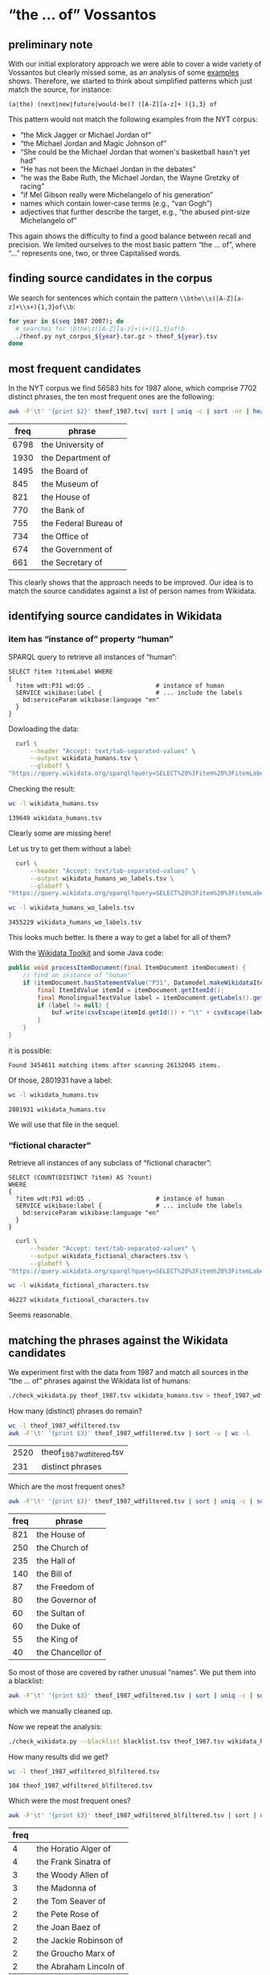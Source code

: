 #+TITLE:
#+AUTHOR: 
#+EMAIL: 
#+KEYWORDS:
#+DESCRIPTION:
#+TAGS:
#+LANGUAGE: en
#+OPTIONS: toc:nil ':t H:5
#+STARTUP: hidestars overview
#+LaTeX_CLASS: scrartcl
#+LaTeX_CLASS_OPTIONS: [a4paper,11pt]
#+PANDOC_OPTIONS:

* "the ... of" Vossantos 

** preliminary note
With our initial exploratory approach we were able to cover a wide
variety of Vossantos but clearly missed some, as an analysis of some
[[file:~/projects/vossanto/examples/br.org#examples][examples]] shows. Therefore, we started to think about simplified
patterns which just match the source, for instance:

#+BEGIN_SRC 
  (a|the) (next|new|future|would-be)? ([A-Z][a-z]+ ){1,3} of
#+END_SRC

This pattern would not match the following examples from the NYT
corpus:
- "the Mick Jagger or Michael Jordan of"
- "the Michael Jordan and Magic Johnson of"
- "She could be the Michael Jordan that women's basketball hasn't yet had"
- "He has not been the Michael Jordan in the debates"
- "he was the Babe Ruth, the Michael Jordan, the Wayne Gretzky of racing"
- "if Mel Gibson really were Michelangelo of his generation"
- names which contain lower-case terms (e.g., "van Gogh")
- adjectives that further describe the target, e.g., "the abused
  pint-size Michelangelo of"

This again shows the difficulty to find a good balance between recall
and precision. We limited ourselves to the most basic pattern "the
... of", where "..."  represents one, two, or three Capitalised words.

** finding source candidates in the corpus
We search for sentences which contain the pattern
~\\bthe\\s([A-Z][a-z]+\\s+){1,3}of\\b~:
#+BEGIN_SRC sh
  for year in $(seq 1987 2007); do
    # searches for \bthe\s([A-Z][a-z]+\s+){1,3}of\b
    ./theof.py nyt_corpus_${year}.tar.gz > theof_${year}.tsv
  done
#+END_SRC

** most frequent candidates
In the NYT corpus we find 56583 hits for 1987 alone, which comprise
7702 distinct phrases, the ten most frequent ones are the following:
#+BEGIN_SRC sh
  awk -F'\t' '{print $2}' theof_1987.tsv| sort | uniq -c | sort -nr | head
#+END_SRC

| freq | phrase                |
|------+-----------------------|
| 6798 | the University of     |
| 1930 | the Department of     |
| 1495 | the Board of          |
|  845 | the Museum of         |
|  821 | the House of          |
|  770 | the Bank of           |
|  755 | the Federal Bureau of |
|  734 | the Office of         |
|  674 | the Government of     |
|  661 | the Secretary of      |

This clearly shows that the approach needs to be improved. Our idea is
to match the source candidates against a list of person names from
Wikidata.

** identifying source candidates in Wikidata
*** item has "instance of" property "human"

SPARQL query to retrieve all instances of "human":
#+BEGIN_SRC sparql
  SELECT ?item ?itemLabel WHERE
  {
    ?item wdt:P31 wd:Q5 .                  # instance of human
    SERVICE wikibase:label {               # ... include the labels
      bd:serviceParam wikibase:language "en"
    }
  }
#+END_SRC

Dowloading the data:
#+BEGIN_SRC sh :results silent
  curl \
      --header "Accept: text/tab-separated-values" \
      --output wikidata_humans.tsv \
      --globoff \
"https://query.wikidata.org/sparql?query=SELECT%20%3Fitem%20%3FitemLabel%20WHERE%0A%20%20{%0A%20%20%20%20%3Fitem%20wdt%3AP31%20wd%3AQ5%20.%20%20%20%20%20%20%20%20%20%20%20%20%20%20%20%20%20%20%23%20instance%20of%20human%0A%20%20%20%20SERVICE%20wikibase%3Alabel%20{%20%20%20%20%20%20%20%20%20%20%20%20%20%20%20%23%20...%20include%20the%20labels%0A%20%20%20%20%20%20bd%3AserviceParam%20wikibase%3Alanguage%20%22en%22%0A%20%20%20%20}%0A%20%20}"
#+END_SRC

Checking the result:
#+BEGIN_SRC sh
  wc -l wikidata_humans.tsv
#+END_SRC

: 139649 wikidata_humans.tsv
Clearly some are missing here!

Let us try to get them without a label:
#+BEGIN_SRC sh :results silent
  curl \
      --header "Accept: text/tab-separated-values" \
      --output wikidata_humans_wo_labels.tsv \
      --globoff \
"https://query.wikidata.org/sparql?query=SELECT%20%3Fitem%20%3FitemLabel%20WHERE%0A%20%20{%0A%20%20%20%20%3Fitem%20wdt%3AP31%20wd%3AQ5%20.%20%20%20%20%20%20%20%20%20%20%20%20%20%20%20%20%20%20%23%20instance%20of%20human%0A%20%20}"
#+END_SRC

#+BEGIN_SRC sh
  wc -l wikidata_humans_wo_labels.tsv
#+END_SRC

: 3455229 wikidata_humans_wo_labels.tsv

This looks much better. Is there a way to get a label for all of them?

With the [[https://www.mediawiki.org/wiki/Wikidata_Toolkit][Wikidata Toolkit]] and some Java code:
#+BEGIN_SRC java
  public void processItemDocument(final ItemDocument itemDocument) {
      // find an instance of "human"
      if (itemDocument.hasStatementValue("P31", Datamodel.makeWikidataItemIdValue("Q5"))) {
          final ItemIdValue itemId = itemDocument.getItemId();
          final MonolingualTextValue label = itemDocument.getLabels().get("en");
          if (label != null) {
              buf.write(csvEscape(itemId.getId()) + "\t" + csvEscape(label.getText()) + "\n");
          }
      }
  }
#+END_SRC
it is possible:
: Found 3454611 matching items after scanning 26132045 items.

Of those, 2801931 have a label:
#+BEGIN_SRC sh
  wc -l wikidata_humans.tsv
#+END_SRC

: 2801931 wikidata_humans.tsv
 We will use that file in the sequel.

*** "fictional character"
Retrieve all instances of any subclass of "fictional character":
#+BEGIN_SRC sparql
  SELECT (COUNT(DISTINCT ?item) AS ?count)
  WHERE
  {
    ?item wdt:P31 wd:Q5 .                  # instance of human
    SERVICE wikibase:label {               # ... include the labels
      bd:serviceParam wikibase:language "en"
    }
  }
#+END_SRC

#+BEGIN_SRC sh :results silent
  curl \
      --header "Accept: text/tab-separated-values" \
      --output wikidata_fictional_characters.tsv \
      --globoff \
"https://query.wikidata.org/sparql?query=SELECT%20%3Fitem%20%3FitemLabel%20WHERE%20{%0A%20%20%3Fitem%20%28wdt%3AP31%2Fwdt%3AP279*%29%20wd%3AQ95074.%0A%20%20SERVICE%20wikibase%3Alabel%20{%20bd%3AserviceParam%20wikibase%3Alanguage%20%22en%22.%20}%0A}%0AORDER%20BY%20DESC%28%3Fcount%29"
#+END_SRC

#+BEGIN_SRC sh
  wc -l wikidata_fictional_characters.tsv
#+END_SRC

: 46227 wikidata_fictional_characters.tsv
Seems reasonable.

** matching the phrases against the Wikidata candidates

We experiment first with the data from 1987 and match all sources in
the "the ... of" phrases against the Wikidata list of humans:
#+BEGIN_SRC sh 
  ./check_wikidata.py theof_1987.tsv wikidata_humans.tsv > theof_1987_wdfiltered.tsv
#+END_SRC

How many (distinct) phrases do remain?
#+BEGIN_SRC sh
  wc -l theof_1987_wdfiltered.tsv
  awk -F'\t' '{print $3}' theof_1987_wdfiltered.tsv | sort -u | wc -l
#+END_SRC

| 2520 | theof_1987_wdfiltered.tsv |
|  231 | distinct phrases          |

Which are the most frequent ones?
#+BEGIN_SRC sh
  awk -F'\t' '{print $3}' theof_1987_wdfiltered.tsv | sort | uniq -c | sort -nr | head
#+END_SRC

| freq | phrase            |
|------+-------------------|
|  821 | the House of      |
|  250 | the Church of     |
|  235 | the Hall of       |
|  140 | the Bill of       |
|   87 | the Freedom of    |
|   80 | the Governor of   |
|   60 | the Sultan of     |
|   60 | the Duke of       |
|   55 | the King of       |
|   40 | the Chancellor of |

So most of those are covered by rather unusual "names". We put them
into a blacklist:
#+BEGIN_SRC sh
  awk -F'\t' '{print $3}' theof_1987_wdfiltered.tsv | sort | uniq -c | sort -nr > blacklist.tsv
#+END_SRC
which we manually cleaned up.

Now we repeat the analysis:
#+BEGIN_SRC sh :results silent
  ./check_wikidata.py --blacklist blacklist.tsv theof_1987.tsv wikidata_humans.tsv > theof_1987_wdfiltered_blfiltered.tsv
#+END_SRC

How many results did we get?
#+BEGIN_SRC sh
  wc -l theof_1987_wdfiltered_blfiltered.tsv  
#+END_SRC

: 104 theof_1987_wdfiltered_blfiltered.tsv

Which were the most frequent ones?
#+BEGIN_SRC sh
  awk -F'\t' '{print $3}' theof_1987_wdfiltered_blfiltered.tsv | sort | uniq -c | sort -nr | head
#+END_SRC

| freq |                        |
|------+------------------------|
|    4 | the Horatio Alger of   |
|    4 | the Frank Sinatra of   |
|    3 | the Woody Allen of     |
|    3 | the Madonna of         |
|    2 | the Tom Seaver of      |
|    2 | the Pete Rose of       |
|    2 | the Joan Baez of       |
|    2 | the Jackie Robinson of |
|    2 | the Groucho Marx of    |
|    2 | the Abraham Lincoln of |

Much better! Let us repeat this process for all other years.

** handling the remaining years

First filtering step:
#+BEGIN_SRC sh :results silent
  export PYTHONIOENCODING=utf-8
  for year in $(seq 1987 2007); do
    ./check_wikidata.py theof_${year}.tsv wikidata_humans.tsv > theof_${year}_wd.tsv
  done
#+END_SRC
Now we have restricted the list to phrases which contain a source that
matches a Wikidata item with an "instance of" property of "human".

What's the distribution?
#+BEGIN_SRC sh
    echo "year all wdfiltered blfiltered"
    for year in $(seq 1987 2007); do
      echo $year \
           $(cat theof_${year}.tsv | wc -l) \
           $(cat theof_${year}_wd.tsv | wc -l) \
           $(cat theof_${year}_wd_bl.tsv | wc -l)
    done
#+END_SRC

#+RESULTS:
| year |   all | wdfiltered | blfiltered |
| 1987 | 56513 |       2520 |          0 |
| 1988 | 55129 |       2640 |          0 |
| 1989 | 55602 |       2454 |          0 |
| 1990 | 53310 |       2608 |          0 |
| 1991 | 45822 |       2114 |          0 |
| 1992 | 41714 |       2232 |          0 |
| 1993 | 40338 |       2074 |          0 |
| 1994 | 37285 |       1867 |          0 |
| 1995 | 41839 |       2227 |          0 |
| 1996 | 40238 |       1972 |          0 |
| 1997 | 42737 |       2189 |          0 |
| 1998 | 46487 |       2654 |          0 |
| 1999 | 47431 |       2556 |          0 |
| 2000 | 44634 |       2165 |          0 |
| 2001 | 43209 |       2029 |          0 |
| 2002 | 44322 |       2236 |          0 |
| 2003 | 42874 |       2120 |          0 |
| 2004 | 41740 |       1943 |          0 |
| 2005 | 40774 |       2006 |          0 |
| 2006 | 40590 |       2071 |          0 |
| 2007 | 19004 |       1081 |          0 |

Extracting the blacklist:
#+BEGIN_SRC sh
  # current year
  YEAR=1991
  # extract blacklist-filtered matches
  ./check_wikidata.py -b blacklist.tsv theof_${YEAR}.tsv wikidata_humans.tsv > theof_${YEAR}_wd_bl.tsv

  # add all terms from last year to a list
  LAST_YEAR=$((YEAR-1))
  awk -F'\t' '{print $3}' theof_${LAST_YEAR}_wd_bl.tsv | sort | uniq -c | sort -nr | \
    sed -e "s/^ *//" -e "s/ the /\t/" -e "s/ of$//" | awk -F'\t' '{print $2"\t"$1}' >> lybl.tsv
  # now extract only new hits
  ./check_wikidata.py --blacklist lybl.tsv theof_${YEAR}.tsv wikidata_humans.tsv |\
      awk -F'\t' '{print $3}' | sort | uniq -c | sort -nr > bl.tsv
  # and now manually edit that list and append it to blacklist.tsv
#+END_SRC

#+RESULTS:

edit ~bl.tsv~ ... then cleanup and append to existing file:
#+BEGIN_SRC sh :results raw
  sed -e "s/^ *//" -e "s/ the /\t/" -e "s/ of$//" bl.tsv | awk -F'\t' '{print $2"\t"$1}' >> blacklist.tsv
#  git commit blacklist.tsv
#+END_SRC

#+RESULTS:

... and repeat for the next year

** most frequent sources

#+BEGIN_SRC sh
  awk -F'\t' '{print $3}' theof_*_wdfiltered_blfiltered.tsv \
      | sed -e "s/^the //" -e "s/ of$//" \
      | sort | uniq -c | sort -nr | head
#+END_SRC

#+RESULTS:
| 11 | Michael   | Jordan      |
|  9 | Madonna   |             |
|  7 | Dalai     | Lama        |
|  5 | Rodney    | Dangerfield |
|  5 | Rembrandt |             |
|  5 | Johnny    | Appleseed   |
|  5 | Jackie    | Robinson    |
|  5 | Henry     | Ford        |
|  5 | Frank     | Sinatra     |
|  5 | Babe      | Ruth        |

** format data for analysis

Put everything into a nice Markdown file:

#+BEGIN_SRC sh
  # echo $year
  ./tsv2md.py theof_1987_wdfiltered.tsv | head
#+END_SRC

#+RESULTS:
| - | [Bill](https://www.wikidata.org/wiki/Q3718763)     | (1987/01/01/0000063)                         |                      |
| - | [Prince](https://www.wikidata.org/wiki/Q7542)      | (1987/01/01/0000048)                         |                      |
| - | [Prince](https://www.wikidata.org/wiki/Q7542)      | (1987/01/01/0000048)                         |                      |
| - | [Hall](https://www.wikidata.org/wiki/Q16199353)    | (1987/01/01/0000069)                         |                      |
| - | [West](https://www.wikidata.org/wiki/Q7984198)     | (1987/01/01/0000070)                         |                      |
| - | [House](https://www.wikidata.org/wiki/Q25712978)   | (1987/01/01/0000175)                         |                      |
| - | [Dean](https://www.wikidata.org/wiki/Q24013760)    | (1987/01/01/0000180)                         |                      |
| - | [Freedom](https://www.wikidata.org/wiki/Q12312865) | (1987/01/01/0000201)                         |                      |
| - | [Anthony                                           | Quinn](https://www.wikidata.org/wiki/Q83484) | (1987/01/02/0000232) |
| - | [King](https://www.wikidata.org/wiki/Q16940470)    | (1987/01/02/0000249)                         |                      |
